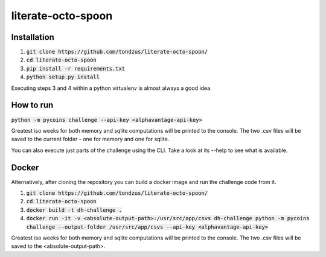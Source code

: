 literate-octo-spoon
*******************

Installation
============

1. :code:`git clone https://github.com/tondzus/literate-octo-spoon/`
2. :code:`cd literate-octo-spoon`
3. :code:`pip install -r requirements.txt`
4. :code:`python setup.py install`

Executing steps 3 and 4 within a python virtualenv is almost always a good idea.

How to run
==========

:code:`python -m pycoins challenge --api-key <alphavantage-api-key>`

Greatest iso weeks for both memory and sqlite computations will be printed
to the console. The two .csv files will be saved to the current folder - one for
memory and one for sqlite.

You can also execute just parts of the challenge using the CLI. Take a look at its
--help to see what is available.

Docker
======

Alternatively, after cloning the repository you can build a docker image and
run the challenge code from it.

1. :code:`git clone https://github.com/tondzus/literate-octo-spoon/`
2. :code:`cd literate-octo-spoon`
3. :code:`docker build -t dh-challenge .`
4. :code:`docker run -it -v <absolute-output-path>:/usr/src/app/csvs dh-challenge python -m pycoins challenge --output-folder /usr/src/app/csvs --api-key <alphavantage-api-key>`

Greatest iso weeks for both memory and sqlite computations will be printed
to the console. The two .csv files will be saved to the <absolute-output-path>.
